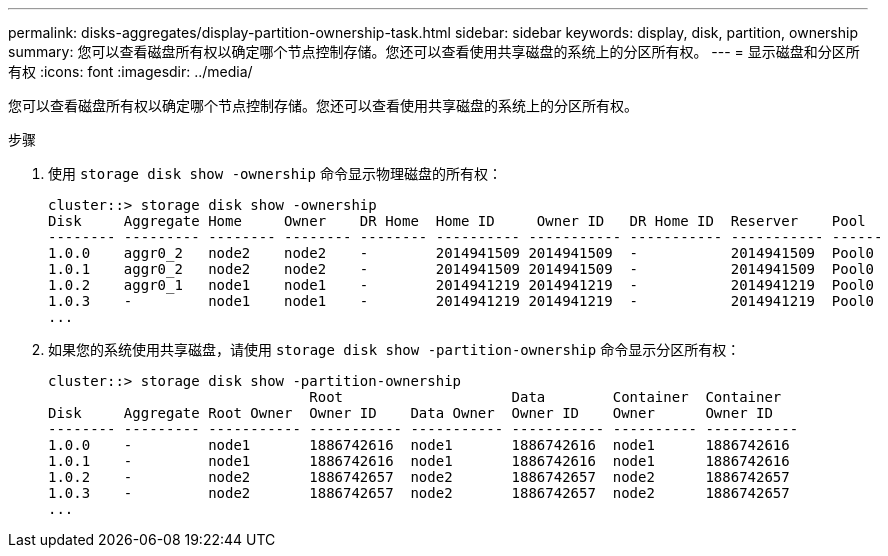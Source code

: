 ---
permalink: disks-aggregates/display-partition-ownership-task.html 
sidebar: sidebar 
keywords: display, disk, partition, ownership 
summary: 您可以查看磁盘所有权以确定哪个节点控制存储。您还可以查看使用共享磁盘的系统上的分区所有权。 
---
= 显示磁盘和分区所有权
:icons: font
:imagesdir: ../media/


[role="lead"]
您可以查看磁盘所有权以确定哪个节点控制存储。您还可以查看使用共享磁盘的系统上的分区所有权。

.步骤
. 使用 `storage disk show -ownership` 命令显示物理磁盘的所有权：
+
[listing]
----
cluster::> storage disk show -ownership
Disk     Aggregate Home     Owner    DR Home  Home ID     Owner ID   DR Home ID  Reserver    Pool
-------- --------- -------- -------- -------- ---------- ----------- ----------- ----------- ------
1.0.0    aggr0_2   node2    node2    -        2014941509 2014941509  -           2014941509  Pool0
1.0.1    aggr0_2   node2    node2    -        2014941509 2014941509  -           2014941509  Pool0
1.0.2    aggr0_1   node1    node1    -        2014941219 2014941219  -           2014941219  Pool0
1.0.3    -         node1    node1    -        2014941219 2014941219  -           2014941219  Pool0
...
----
. 如果您的系统使用共享磁盘，请使用 `storage disk show -partition-ownership` 命令显示分区所有权：
+
[listing]
----
cluster::> storage disk show -partition-ownership
                               Root                    Data        Container  Container
Disk     Aggregate Root Owner  Owner ID    Data Owner  Owner ID    Owner      Owner ID
-------- --------- ----------- ----------- ----------- ----------- ---------- -----------
1.0.0    -         node1       1886742616  node1       1886742616  node1      1886742616
1.0.1    -         node1       1886742616  node1       1886742616  node1      1886742616
1.0.2    -         node2       1886742657  node2       1886742657  node2      1886742657
1.0.3    -         node2       1886742657  node2       1886742657  node2      1886742657
...
----

